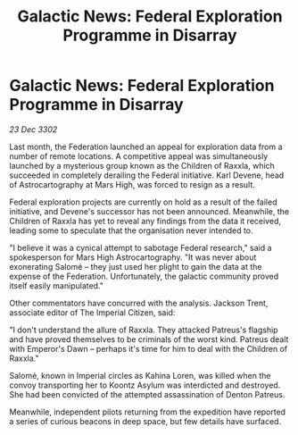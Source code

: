 :PROPERTIES:
:ID:       a6dcbaf5-ded0-4c8d-8ddc-3dfdd6fc84f8
:END:
#+title: Galactic News: Federal Exploration Programme in Disarray
#+filetags: :galnet:

* Galactic News: Federal Exploration Programme in Disarray

/23 Dec 3302/

Last month, the Federation launched an appeal for exploration data from a number of remote locations. A competitive appeal was simultaneously launched by a mysterious group known as the Children of Raxxla, which succeeded in completely derailing the Federal initiative. Karl Devene, head of Astrocartography at Mars High, was forced to resign as a result. 

Federal exploration projects are currently on hold as a result of the failed initiative, and Devene's successor has not been announced. Meanwhile, the Children of Raxxla has yet to reveal any findings from the data it received, leading some to speculate that the organisation never intended to. 

"I believe it was a cynical attempt to sabotage Federal research," said a spokesperson for Mars High Astrocartography. "It was never about exonerating Salomé – they just used her plight to gain the data at the expense of the Federation. Unfortunately, the galactic community proved itself easily manipulated." 

Other commentators have concurred with the analysis. Jackson Trent, associate editor of The Imperial Citizen, said: 

"I don't understand the allure of Raxxla. They attacked Patreus's flagship and have proved themselves to be criminals of the worst kind. Patreus dealt with Emperor's Dawn – perhaps it's time for him to deal with the Children of Raxxla." 

Salomé, known in Imperial circles as Kahina Loren, was killed when the convoy transporting her to Koontz Asylum was interdicted and destroyed. She had been convicted of the attempted assassination of Denton Patreus.                                                                                                                                                                                                                                                          

Meanwhile, independent pilots returning from the expedition have reported a series of curious beacons in deep space, but few details have surfaced.
